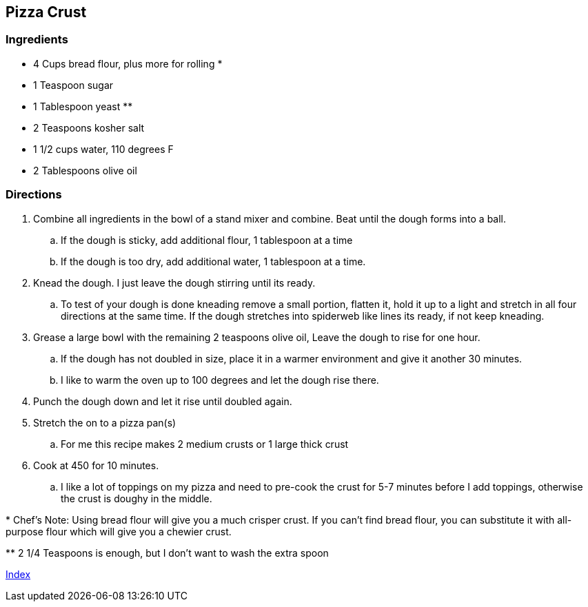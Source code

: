 == Pizza Crust

=== Ingredients

* 4 Cups bread flour, plus more for rolling +*+
* 1 Teaspoon sugar
* 1 Tablespoon yeast +**+
* 2 Teaspoons kosher salt
* 1 1/2 cups water, 110 degrees F
* 2 Tablespoons olive oil

=== Directions

. Combine all ingredients in the bowl of a stand mixer and combine. Beat until the dough forms into a ball.
   .. If the dough is sticky, add additional flour, 1 tablespoon at a time
   .. If the dough is too dry, add additional water, 1 tablespoon at a time.
. Knead the dough. I just leave the dough stirring until its ready.
   .. To test of your dough is done kneading remove a small portion, flatten it, hold it up to a light and stretch in all four directions at the same time. If the dough stretches into spiderweb like lines its ready, if not keep kneading.
. Grease a large bowl with the remaining 2 teaspoons olive oil, Leave the dough to rise for one hour.
   .. If the dough has not doubled in size, place it in a warmer environment and give it another 30 minutes.
   .. I like to warm the oven up to 100 degrees and let the dough rise there.
. Punch the dough down and let it rise until doubled again.
. Stretch the on to a pizza pan(s)
   .. For me this recipe makes 2 medium crusts or 1 large thick crust
. Cook at 450 for 10 minutes.
   .. I like a lot of toppings on my pizza and need to pre-cook the crust for 5-7 minutes before I add toppings, otherwise the crust is doughy in the middle.

+*+ Chef's Note: Using bread flour will give you a much crisper crust. If you can't find bread flour, you can substitute it with all-purpose flour which will give you a chewier crust.

+**+ 2 1/4 Teaspoons is enough, but I don't want to wash the extra spoon

link:index.html[Index]